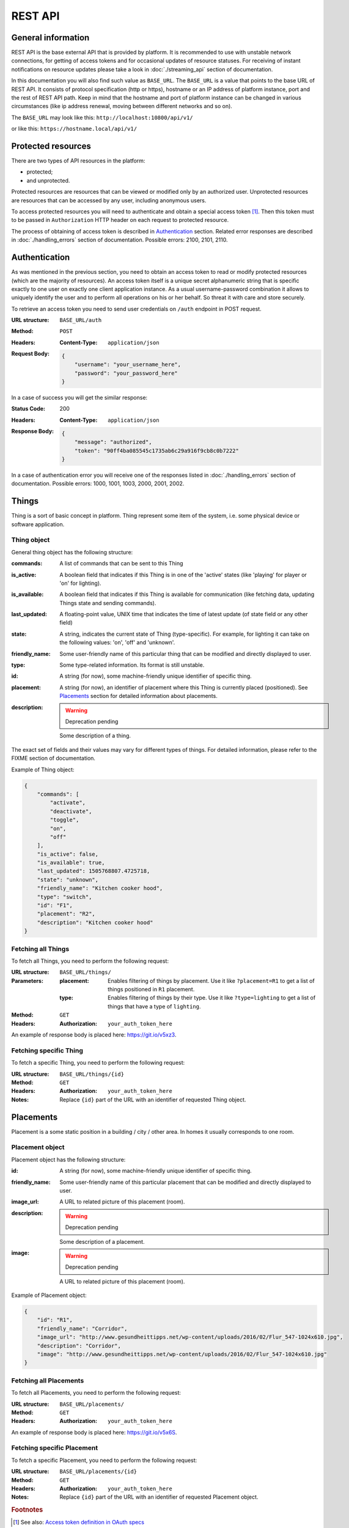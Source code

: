 REST API
========

General information
-------------------

REST API is the base external API that is provided by platform.
It is recommended to use with unstable network connections, for
getting of access tokens and for occasional updates of resource
statuses. For receiving of instant notifications on resource
updates please take a look in :doc:`./streaming_api` section of
documentation.

In this documentation you will also find such value as ``BASE_URL``.
The ``BASE_URL`` is a value that points to the base URL of REST API.
It consists of protocol specification (http or https), hostname or
an IP address of platform instance, port and the rest of REST API
path. Keep in mind that the hostname and port of platform instance
can be changed in various circumstances (like ip address renewal,
moving between different networks and so on).

The ``BASE_URL`` may look like this: ``http://localhost:10800/api/v1/``

or like this: ``https://hostname.local/api/v1/``

.. _protected_resources:

Protected resources
-------------------

There are two types of API resources in the platform:

- protected;
- and unprotected.

Protected resources are resources that can be viewed or modified only
by an authorized user. Unprotected resources are resources that can be
accessed by any user, including anonymous users.

To access protected resources you will need to authenticate and obtain
a special access token [#f1]_. Then this token must to be passed in
``Authorization`` HTTP header on each request to protected resource.

The process of obtaining of access token is described in
`Authentication`_ section. Related error responses are described in
:doc:`./handling_errors` section of documentation.
Possible errors: 2100, 2101, 2110.

Authentication
--------------

As was mentioned in the previous section, you need to obtain an access
token to read or modify protected resources (which are the majority of
resources). An access token itself is a unique secret alphanumeric
string that is specific exactly to one user on exactly one client
application instance. As a usual username-password combination it
allows to uniquely identify the user and to perform all operations on
his or her behalf. So threat it with care and store securely.

To retrieve an access token you need to send user credentials on
``/auth`` endpoint in POST request.

:URL structure:
    ``BASE_URL/auth``

:Method:
    ``POST``

:Headers:
    :Content-Type: ``application/json``

:Request Body:
    .. code-block:: json

        {
            "username": "your_username_here",
            "password": "your_password_here"
        }

In a case of success you will get the similar response:

:Status Code:
    200

:Headers:
    :Content-Type: ``application/json``

:Response Body:
    .. code-block:: json

        {
            "message": "authorized",
            "token": "90ff4ba085545c1735ab6c29a916f9cb8c0b7222"
        }

In a case of authentication error you will receive one of the responses
listed in :doc:`./handling_errors` section of documentation.
Possible errors: 1000, 1001, 1003, 2000, 2001, 2002.

Things
------

Thing is a sort of basic concept in platform. Thing represent some item
of the system, i.e. some physical device or software application.

Thing object
^^^^^^^^^^^^

General thing object has the following structure:

:commands:
    A list of commands that can be sent to this Thing

:is_active:
    A boolean field that indicates if this Thing is in one of the
    'active' states (like 'playing' for player or 'on' for lighting).

:is_available:
    A boolean field that indicates if this Thing is available for
    communication (like fetching data, updating Things state and
    sending commands).

:last_updated:
    A floating-point value, UNIX time that indicates the
    time of latest update (of state field or any other field)

:state:
    A string, indicates the current state of Thing (type-specific).
    For example, for lighting it can take on the following values:
    'on', 'off' and 'unknown'.

:friendly_name:
    Some user-friendly name of this particular thing that can be
    modified and directly displayed to user.

:type:
    Some type-related information. Its format is still unstable.

:id:
    A string (for now), some machine-friendly unique identifier of
    specific thing.

:placement:
    A string (for now), an identifier of placement where this Thing
    is currently placed (positioned). See `Placements`_ section for
    detailed information about placements.

:description:
    .. WARNING::
        Deprecation pending

    Some description of a thing.

The exact set of fields and their values may vary for different types
of things. For detailed information, please refer to the FIXME section
of documentation.

Example of Thing object:

.. code-block:: json

    {
        "commands": [
            "activate",
            "deactivate",
            "toggle",
            "on",
            "off"
        ],
        "is_active": false,
        "is_available": true,
        "last_updated": 1505768807.4725718,
        "state": "unknown",
        "friendly_name": "Kitchen cooker hood",
        "type": "switch",
        "id": "F1",
        "placement": "R2",
        "description": "Kitchen cooker hood"
    }


Fetching all Things
^^^^^^^^^^^^^^^^^^^

To fetch all Things, you need to perform the following request:

:URL structure:
    ``BASE_URL/things/``

:Parameters:
    :placement:
        Enables filtering of things by placement. Use it like
        ``?placement=R1`` to get a list of things positioned in
        ``R1`` placement.

    :type:
        Enables filtering of things by their type. Use it like
        ``?type=lighting`` to get a list of things that have a
        type of ``lighting``.

:Method:
    ``GET``

:Headers:
    :Authorization: ``your_auth_token_here``

An example of response body is placed here: https://git.io/v5xz3.

Fetching specific Thing
^^^^^^^^^^^^^^^^^^^^^^^

To fetch a specific Thing, you need to perform the following request:

:URL structure:
    ``BASE_URL/things/{id}``

:Method:
    ``GET``

:Headers:
    :Authorization: ``your_auth_token_here``

:Notes:
    Replace ``{id}`` part of the URL with an identifier of requested
    Thing object.


Placements
----------

Placement is a some static position in a building / city / other area.
In homes it usually corresponds to one room.

Placement object
^^^^^^^^^^^^^^^^

Placement object has the following structure:

:id:
    A string (for now), some machine-friendly unique identifier of
    specific thing.

:friendly_name:
    Some user-friendly name of this particular placement that can be
    modified and directly displayed to user.

:image_url:
    A URL to related picture of this placement (room).

:description:
    .. WARNING::
        Deprecation pending

    Some description of a placement.

:image:
    .. WARNING::
        Deprecation pending

    A URL to related picture of this placement (room).

Example of Placement object:

.. code-block:: json

    {
        "id": "R1",
        "friendly_name": "Corridor",
        "image_url": "http://www.gesundheittipps.net/wp-content/uploads/2016/02/Flur_547-1024x610.jpg",
        "description": "Corridor",
        "image": "http://www.gesundheittipps.net/wp-content/uploads/2016/02/Flur_547-1024x610.jpg"
    }

Fetching all Placements
^^^^^^^^^^^^^^^^^^^^^^^

To fetch all Placements, you need to perform the following request:

:URL structure:
    ``BASE_URL/placements/``

:Method:
    ``GET``

:Headers:
    :Authorization: ``your_auth_token_here``

An example of response body is placed here: https://git.io/v5x6S.

Fetching specific Placement
^^^^^^^^^^^^^^^^^^^^^^^^^^^

To fetch a specific Placement, you need to perform the following
request:

:URL structure:
    ``BASE_URL/placements/{id}``

:Method:
    ``GET``

:Headers:
    :Authorization: ``your_auth_token_here``

:Notes:
    Replace ``{id}`` part of the URL with an identifier of requested
    Placement object.


.. rubric:: Footnotes

.. [#f1] See also: `Access token definition in OAuth specs
         <https://tools.ietf.org/html/rfc6749#section-1.4>`_
